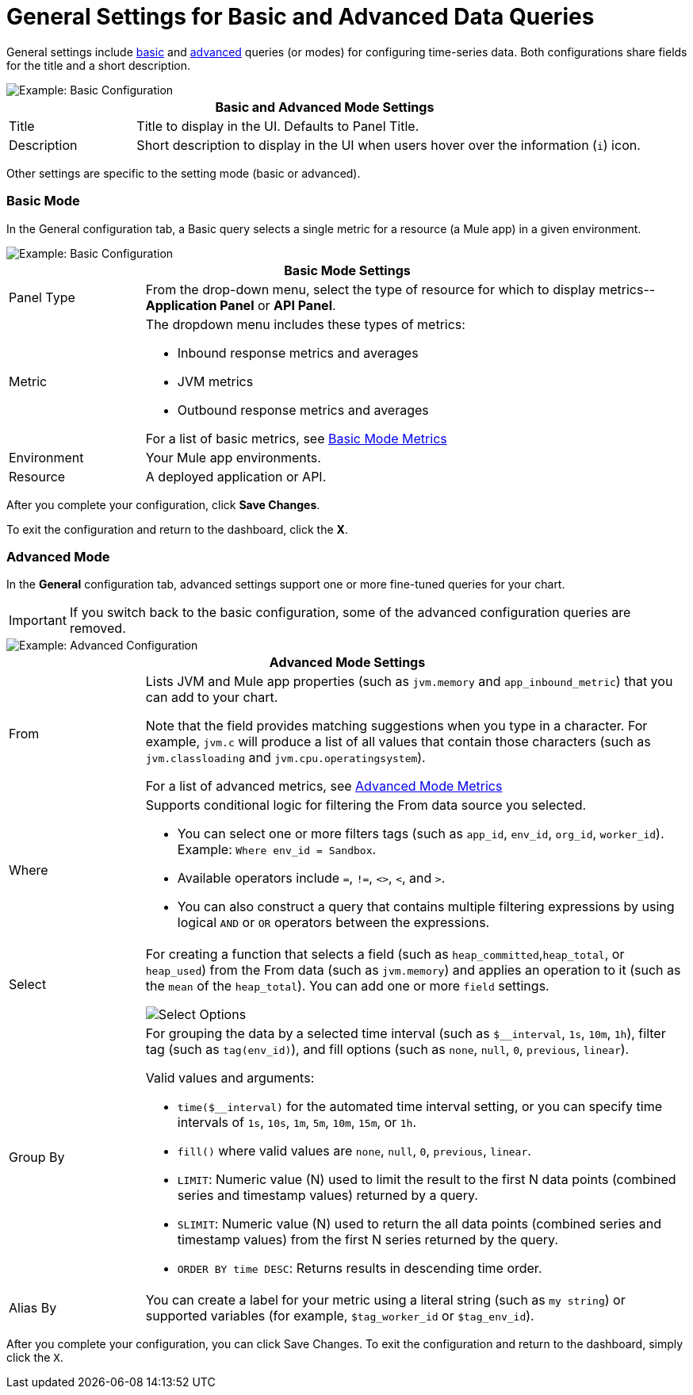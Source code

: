 = General Settings for Basic and Advanced Data Queries

[[general_settings]]

General settings include <<mode_basic, basic>> and <<mode_advanced, advanced>> queries (or modes) for configuring time-series data. Both configurations share fields for the title and a short description.

image::config-general-common.png[Example: Basic Configuration]

[%header,cols="1,4"]
|===
2+| Basic and Advanced Mode Settings
| Title | Title to display in the UI. Defaults to Panel Title.
| Description | Short description to display in the UI when users hover over the information (`i`) icon.
|===

////
*TODO: VERIFY:* It can contain Markdown and links. If true, SHOW EXs WITH MARKDOWN AND LINKS
////

Other settings are specific to the setting mode (basic or advanced).

[[mode_basic]]
=== Basic Mode

In the General configuration tab, a Basic query selects a single metric for a resource (a Mule app) in a given environment.

image::ap-monitoring-basic-settings.png[Example: Basic Configuration]

[%header,cols="1,4"]
|===
2+| Basic Mode Settings
| Panel Type a|
From the drop-down menu, select the type of resource for which to display metrics--*Application Panel* or *API Panel*.

| Metric a|

The dropdown menu includes these types of metrics:

* Inbound response metrics and averages
* JVM metrics
* Outbound response metrics and averages

For a list of basic metrics, see xref:dashboard-config-ref.adoc#metrics[Basic Mode Metrics]

| Environment | Your Mule app environments.
| Resource | A deployed application or API.
|===

////
*TODO: NEED DESCRIPTIONS OF SOME OF THE ABOVE SETTINGS*
////

After you complete your configuration, click *Save Changes*. 

To exit the configuration and return to the dashboard, click the *X*.

[[mode_advanced]]
=== Advanced Mode

In the *General* configuration tab, advanced settings support one or more fine-tuned queries for your chart.

[IMPORTANT]
If you switch back to the basic configuration, some of the advanced configuration queries are removed.

image::config-general-advanced.png[Example: Advanced  Configuration]

[%header,cols="1,4"]
|===
2+| Advanced Mode Settings
| From a|

Lists JVM and Mule app properties (such as `jvm.memory` and `app_inbound_metric`) that you can add to your chart.

Note that the field provides matching suggestions when you type in a character. For example, `jvm.c` will produce a list of all values that contain those characters (such as `jvm.classloading` and `jvm.cpu.operatingsystem`).

For a list of advanced metrics, see xref:dashboard-config-ref.adoc#metrics_advanced[Advanced Mode Metrics]
| Where a|
Supports conditional logic for filtering the From data source you selected.

* You can select one or more filters tags (such as `app_id`, `env_id`, `org_id`, `worker_id`). Example: `Where env_id = Sandbox`.
* Available operators include `=`, `!=`, `<>`, `<`, and `>`.
* You can also construct a query that contains multiple filtering expressions by using logical `AND` or `OR` operators between the expressions.
| Select a|
For creating a function that selects a field (such as  `heap_committed`,`heap_total`, or `heap_used`) from the From data (such as `jvm.memory`) and applies an operation to it (such as the `mean` of the `heap_total`). You can add one or more `field` settings.

image::config-general-advanced-select.png[Select Options]

//*TODO_VERIFY* Note that when you group by time, you need to use an aggregation function. In addition, some functions like derivatives also require an aggregation function.

| Group By a|

//*TODO_VERIFY*
For grouping the data by a selected time interval (such as `$__interval`, `1s`, `10m`, `1h`), filter tag (such as `tag(env_id)`), and fill options (such as `none`, `null`, `0`, `previous`, `linear`).

Valid values and arguments:

* `time($__interval)` for the automated time interval setting, or you can  specify time intervals of `1s`, `10s`, `1m`, `5m`, `10m`, `15m`, or `1h`.
* `fill()` where valid values are `none`, `null`, `0`, `previous`, `linear`.
* `LIMIT`: Numeric value (N) used to limit the result to the first N data  points (combined series and timestamp values) returned by a query.
* `SLIMIT`: Numeric value (N) used to return the all data points (combined series and timestamp values) from the first N series returned by the query.
* `ORDER BY time DESC`: Returns results in descending time order.
| Alias By | You can create a label for your metric using a literal string (such as `my string`) or supported variables (for example, `$tag_worker_id` or `$tag_env_id`).
|===

After you complete your configuration, you can click Save Changes. To exit the configuration and return to the dashboard, simply click the `X`.

////
TODO /QUESTION: CAN YOU DO Regex matching ON WHERE?
TODO / SELECT:  row you can specify what fields and functions you want to use. If you have a group by time you need an aggregation function. Some functions like derivative require an aggregation function. The editor tries simplify and unify this part of the query. For example:
*TODO: DESCRIPTIONS NEEDED*: Group By.
*TODO: VALID VALUES NEEDED, explain supported variables, too. MK's notes say "Series Name"*
*TODO: NEED DESCRIPTIONS OF MANY OF THESE SETTINGS*

TODO: SEE IF ANY OF THIS COULD GO ABOVE:
.Advanced Query Options
|===
| From | Identifies the source of the data to measure in your graph. For example, you might select Mule app (`app`) or Java virtual machine (`jvm`) data, such as `app_inbound_metric`, `app_outbound_metric`, `jvm.classloading`, `jvm.cpu.operatingsystem`, `jvm.garbagecollector.parnew`, `jvm.memory`, `jvm.runtime`, `jvm.threading`, or one of the many other sources.
| Where | For filtering the source based on a given property (such as the organization ID (`org_id`) or environment ID (`env_id`), or both) to which the metric applies. Operators for the properties are `=`, `!=`, `<>` (less than or greater than, but not equal to), `<`, `>` (for example, `env_id = Sandbox`). Available properties also include `app_id`, `endpoint`, `endpoint_type`, `flow_id`, `org_id`, `response_type`, and `worker_id`.
| Select | For manipulating data in one or more fields, such as `avg_request_count` , `avg_response_time`.
|===
////